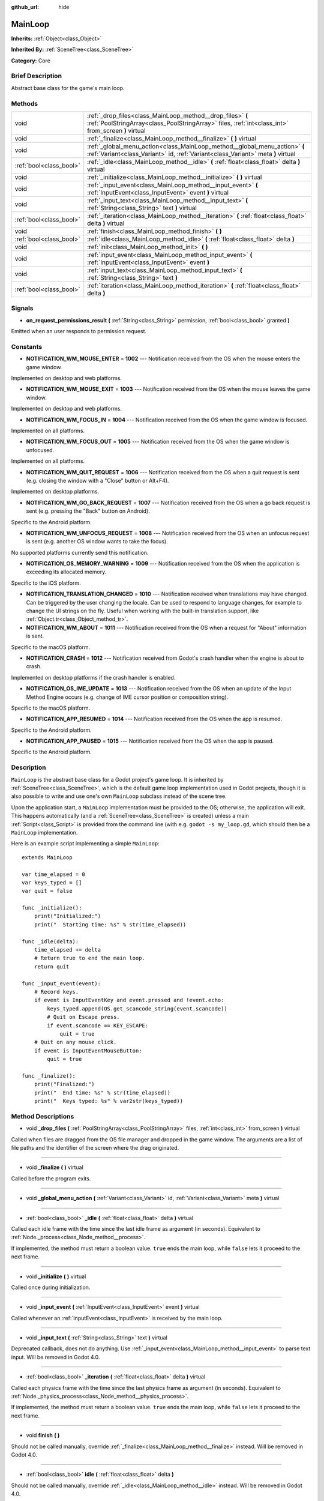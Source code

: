 :github_url: hide

.. Generated automatically by doc/tools/makerst.py in Godot's source tree.
.. DO NOT EDIT THIS FILE, but the MainLoop.xml source instead.
.. The source is found in doc/classes or modules/<name>/doc_classes.

.. _class_MainLoop:

MainLoop
========

**Inherits:** :ref:`Object<class_Object>`

**Inherited By:** :ref:`SceneTree<class_SceneTree>`

**Category:** Core

Brief Description
-----------------

Abstract base class for the game's main loop.

Methods
-------

+-------------------------+------------------------------------------------------------------------------------------------------------------------------------------------------------------+
| void                    | :ref:`_drop_files<class_MainLoop_method__drop_files>` **(** :ref:`PoolStringArray<class_PoolStringArray>` files, :ref:`int<class_int>` from_screen **)** virtual |
+-------------------------+------------------------------------------------------------------------------------------------------------------------------------------------------------------+
| void                    | :ref:`_finalize<class_MainLoop_method__finalize>` **(** **)** virtual                                                                                            |
+-------------------------+------------------------------------------------------------------------------------------------------------------------------------------------------------------+
| void                    | :ref:`_global_menu_action<class_MainLoop_method__global_menu_action>` **(** :ref:`Variant<class_Variant>` id, :ref:`Variant<class_Variant>` meta **)** virtual   |
+-------------------------+------------------------------------------------------------------------------------------------------------------------------------------------------------------+
| :ref:`bool<class_bool>` | :ref:`_idle<class_MainLoop_method__idle>` **(** :ref:`float<class_float>` delta **)** virtual                                                                    |
+-------------------------+------------------------------------------------------------------------------------------------------------------------------------------------------------------+
| void                    | :ref:`_initialize<class_MainLoop_method__initialize>` **(** **)** virtual                                                                                        |
+-------------------------+------------------------------------------------------------------------------------------------------------------------------------------------------------------+
| void                    | :ref:`_input_event<class_MainLoop_method__input_event>` **(** :ref:`InputEvent<class_InputEvent>` event **)** virtual                                            |
+-------------------------+------------------------------------------------------------------------------------------------------------------------------------------------------------------+
| void                    | :ref:`_input_text<class_MainLoop_method__input_text>` **(** :ref:`String<class_String>` text **)** virtual                                                       |
+-------------------------+------------------------------------------------------------------------------------------------------------------------------------------------------------------+
| :ref:`bool<class_bool>` | :ref:`_iteration<class_MainLoop_method__iteration>` **(** :ref:`float<class_float>` delta **)** virtual                                                          |
+-------------------------+------------------------------------------------------------------------------------------------------------------------------------------------------------------+
| void                    | :ref:`finish<class_MainLoop_method_finish>` **(** **)**                                                                                                          |
+-------------------------+------------------------------------------------------------------------------------------------------------------------------------------------------------------+
| :ref:`bool<class_bool>` | :ref:`idle<class_MainLoop_method_idle>` **(** :ref:`float<class_float>` delta **)**                                                                              |
+-------------------------+------------------------------------------------------------------------------------------------------------------------------------------------------------------+
| void                    | :ref:`init<class_MainLoop_method_init>` **(** **)**                                                                                                              |
+-------------------------+------------------------------------------------------------------------------------------------------------------------------------------------------------------+
| void                    | :ref:`input_event<class_MainLoop_method_input_event>` **(** :ref:`InputEvent<class_InputEvent>` event **)**                                                      |
+-------------------------+------------------------------------------------------------------------------------------------------------------------------------------------------------------+
| void                    | :ref:`input_text<class_MainLoop_method_input_text>` **(** :ref:`String<class_String>` text **)**                                                                 |
+-------------------------+------------------------------------------------------------------------------------------------------------------------------------------------------------------+
| :ref:`bool<class_bool>` | :ref:`iteration<class_MainLoop_method_iteration>` **(** :ref:`float<class_float>` delta **)**                                                                    |
+-------------------------+------------------------------------------------------------------------------------------------------------------------------------------------------------------+

Signals
-------

.. _class_MainLoop_signal_on_request_permissions_result:

- **on_request_permissions_result** **(** :ref:`String<class_String>` permission, :ref:`bool<class_bool>` granted **)**

Emitted when an user responds to permission request.

Constants
---------

.. _class_MainLoop_constant_NOTIFICATION_WM_MOUSE_ENTER:

.. _class_MainLoop_constant_NOTIFICATION_WM_MOUSE_EXIT:

.. _class_MainLoop_constant_NOTIFICATION_WM_FOCUS_IN:

.. _class_MainLoop_constant_NOTIFICATION_WM_FOCUS_OUT:

.. _class_MainLoop_constant_NOTIFICATION_WM_QUIT_REQUEST:

.. _class_MainLoop_constant_NOTIFICATION_WM_GO_BACK_REQUEST:

.. _class_MainLoop_constant_NOTIFICATION_WM_UNFOCUS_REQUEST:

.. _class_MainLoop_constant_NOTIFICATION_OS_MEMORY_WARNING:

.. _class_MainLoop_constant_NOTIFICATION_TRANSLATION_CHANGED:

.. _class_MainLoop_constant_NOTIFICATION_WM_ABOUT:

.. _class_MainLoop_constant_NOTIFICATION_CRASH:

.. _class_MainLoop_constant_NOTIFICATION_OS_IME_UPDATE:

.. _class_MainLoop_constant_NOTIFICATION_APP_RESUMED:

.. _class_MainLoop_constant_NOTIFICATION_APP_PAUSED:

- **NOTIFICATION_WM_MOUSE_ENTER** = **1002** --- Notification received from the OS when the mouse enters the game window.

Implemented on desktop and web platforms.

- **NOTIFICATION_WM_MOUSE_EXIT** = **1003** --- Notification received from the OS when the mouse leaves the game window.

Implemented on desktop and web platforms.

- **NOTIFICATION_WM_FOCUS_IN** = **1004** --- Notification received from the OS when the game window is focused.

Implemented on all platforms.

- **NOTIFICATION_WM_FOCUS_OUT** = **1005** --- Notification received from the OS when the game window is unfocused.

Implemented on all platforms.

- **NOTIFICATION_WM_QUIT_REQUEST** = **1006** --- Notification received from the OS when a quit request is sent (e.g. closing the window with a "Close" button or Alt+F4).

Implemented on desktop platforms.

- **NOTIFICATION_WM_GO_BACK_REQUEST** = **1007** --- Notification received from the OS when a go back request is sent (e.g. pressing the "Back" button on Android).

Specific to the Android platform.

- **NOTIFICATION_WM_UNFOCUS_REQUEST** = **1008** --- Notification received from the OS when an unfocus request is sent (e.g. another OS window wants to take the focus).

No supported platforms currently send this notification.

- **NOTIFICATION_OS_MEMORY_WARNING** = **1009** --- Notification received from the OS when the application is exceeding its allocated memory.

Specific to the iOS platform.

- **NOTIFICATION_TRANSLATION_CHANGED** = **1010** --- Notification received when translations may have changed. Can be triggered by the user changing the locale. Can be used to respond to language changes, for example to change the UI strings on the fly. Useful when working with the built-in translation support, like :ref:`Object.tr<class_Object_method_tr>`.

- **NOTIFICATION_WM_ABOUT** = **1011** --- Notification received from the OS when a request for "About" information is sent.

Specific to the macOS platform.

- **NOTIFICATION_CRASH** = **1012** --- Notification received from Godot's crash handler when the engine is about to crash.

Implemented on desktop platforms if the crash handler is enabled.

- **NOTIFICATION_OS_IME_UPDATE** = **1013** --- Notification received from the OS when an update of the Input Method Engine occurs (e.g. change of IME cursor position or composition string).

Specific to the macOS platform.

- **NOTIFICATION_APP_RESUMED** = **1014** --- Notification received from the OS when the app is resumed.

Specific to the Android platform.

- **NOTIFICATION_APP_PAUSED** = **1015** --- Notification received from the OS when the app is paused.

Specific to the Android platform.

Description
-----------

``MainLoop`` is the abstract base class for a Godot project's game loop. It is inherited by :ref:`SceneTree<class_SceneTree>`, which is the default game loop implementation used in Godot projects, though it is also possible to write and use one's own ``MainLoop`` subclass instead of the scene tree.

Upon the application start, a ``MainLoop`` implementation must be provided to the OS; otherwise, the application will exit. This happens automatically (and a :ref:`SceneTree<class_SceneTree>` is created) unless a main :ref:`Script<class_Script>` is provided from the command line (with e.g. ``godot -s my_loop.gd``, which should then be a ``MainLoop`` implementation.

Here is an example script implementing a simple ``MainLoop``:

::

    extends MainLoop
    
    var time_elapsed = 0
    var keys_typed = []
    var quit = false
    
    func _initialize():
        print("Initialized:")
        print("  Starting time: %s" % str(time_elapsed))
    
    func _idle(delta):
        time_elapsed += delta
        # Return true to end the main loop.
        return quit
    
    func _input_event(event):
        # Record keys.
        if event is InputEventKey and event.pressed and !event.echo:
            keys_typed.append(OS.get_scancode_string(event.scancode))
            # Quit on Escape press.
            if event.scancode == KEY_ESCAPE:
                quit = true
        # Quit on any mouse click.
        if event is InputEventMouseButton:
            quit = true
    
    func _finalize():
        print("Finalized:")
        print("  End time: %s" % str(time_elapsed))
        print("  Keys typed: %s" % var2str(keys_typed))

Method Descriptions
-------------------

.. _class_MainLoop_method__drop_files:

- void **_drop_files** **(** :ref:`PoolStringArray<class_PoolStringArray>` files, :ref:`int<class_int>` from_screen **)** virtual

Called when files are dragged from the OS file manager and dropped in the game window. The arguments are a list of file paths and the identifier of the screen where the drag originated.

----

.. _class_MainLoop_method__finalize:

- void **_finalize** **(** **)** virtual

Called before the program exits.

----

.. _class_MainLoop_method__global_menu_action:

- void **_global_menu_action** **(** :ref:`Variant<class_Variant>` id, :ref:`Variant<class_Variant>` meta **)** virtual

----

.. _class_MainLoop_method__idle:

- :ref:`bool<class_bool>` **_idle** **(** :ref:`float<class_float>` delta **)** virtual

Called each idle frame with the time since the last idle frame as argument (in seconds). Equivalent to :ref:`Node._process<class_Node_method__process>`.

If implemented, the method must return a boolean value. ``true`` ends the main loop, while ``false`` lets it proceed to the next frame.

----

.. _class_MainLoop_method__initialize:

- void **_initialize** **(** **)** virtual

Called once during initialization.

----

.. _class_MainLoop_method__input_event:

- void **_input_event** **(** :ref:`InputEvent<class_InputEvent>` event **)** virtual

Called whenever an :ref:`InputEvent<class_InputEvent>` is received by the main loop.

----

.. _class_MainLoop_method__input_text:

- void **_input_text** **(** :ref:`String<class_String>` text **)** virtual

Deprecated callback, does not do anything. Use :ref:`_input_event<class_MainLoop_method__input_event>` to parse text input. Will be removed in Godot 4.0.

----

.. _class_MainLoop_method__iteration:

- :ref:`bool<class_bool>` **_iteration** **(** :ref:`float<class_float>` delta **)** virtual

Called each physics frame with the time since the last physics frame as argument (in seconds). Equivalent to :ref:`Node._physics_process<class_Node_method__physics_process>`.

If implemented, the method must return a boolean value. ``true`` ends the main loop, while ``false`` lets it proceed to the next frame.

----

.. _class_MainLoop_method_finish:

- void **finish** **(** **)**

Should not be called manually, override :ref:`_finalize<class_MainLoop_method__finalize>` instead. Will be removed in Godot 4.0.

----

.. _class_MainLoop_method_idle:

- :ref:`bool<class_bool>` **idle** **(** :ref:`float<class_float>` delta **)**

Should not be called manually, override :ref:`_idle<class_MainLoop_method__idle>` instead. Will be removed in Godot 4.0.

----

.. _class_MainLoop_method_init:

- void **init** **(** **)**

Should not be called manually, override :ref:`_initialize<class_MainLoop_method__initialize>` instead. Will be removed in Godot 4.0.

----

.. _class_MainLoop_method_input_event:

- void **input_event** **(** :ref:`InputEvent<class_InputEvent>` event **)**

Should not be called manually, override :ref:`_input_event<class_MainLoop_method__input_event>` instead. Will be removed in Godot 4.0.

----

.. _class_MainLoop_method_input_text:

- void **input_text** **(** :ref:`String<class_String>` text **)**

Should not be called manually, override :ref:`_input_text<class_MainLoop_method__input_text>` instead. Will be removed in Godot 4.0.

----

.. _class_MainLoop_method_iteration:

- :ref:`bool<class_bool>` **iteration** **(** :ref:`float<class_float>` delta **)**

Should not be called manually, override :ref:`_iteration<class_MainLoop_method__iteration>` instead. Will be removed in Godot 4.0.

